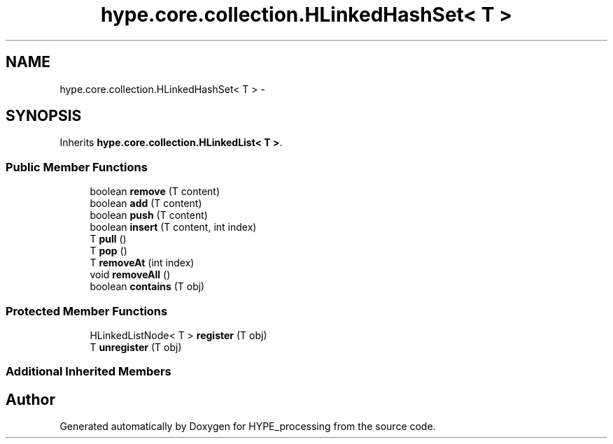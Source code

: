 .TH "hype.core.collection.HLinkedHashSet< T >" 3 "Tue Jun 11 2013" "HYPE_processing" \" -*- nroff -*-
.ad l
.nh
.SH NAME
hype.core.collection.HLinkedHashSet< T > \- 
.SH SYNOPSIS
.br
.PP
.PP
Inherits \fBhype\&.core\&.collection\&.HLinkedList< T >\fP\&.
.SS "Public Member Functions"

.in +1c
.ti -1c
.RI "boolean \fBremove\fP (T content)"
.br
.ti -1c
.RI "boolean \fBadd\fP (T content)"
.br
.ti -1c
.RI "boolean \fBpush\fP (T content)"
.br
.ti -1c
.RI "boolean \fBinsert\fP (T content, int index)"
.br
.ti -1c
.RI "T \fBpull\fP ()"
.br
.ti -1c
.RI "T \fBpop\fP ()"
.br
.ti -1c
.RI "T \fBremoveAt\fP (int index)"
.br
.ti -1c
.RI "void \fBremoveAll\fP ()"
.br
.ti -1c
.RI "boolean \fBcontains\fP (T obj)"
.br
.in -1c
.SS "Protected Member Functions"

.in +1c
.ti -1c
.RI "HLinkedListNode< T > \fBregister\fP (T obj)"
.br
.ti -1c
.RI "T \fBunregister\fP (T obj)"
.br
.in -1c
.SS "Additional Inherited Members"


.SH "Author"
.PP 
Generated automatically by Doxygen for HYPE_processing from the source code\&.
